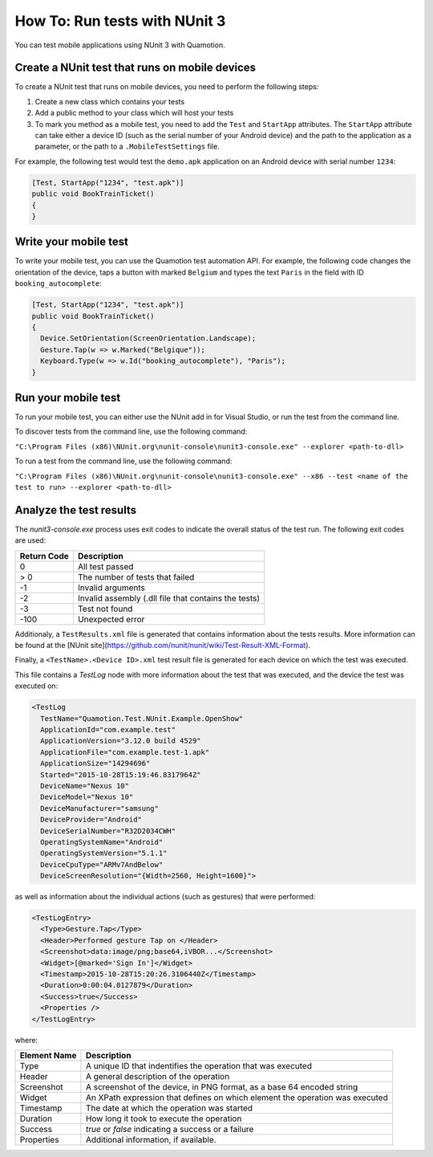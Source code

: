 How To: Run tests with NUnit 3
==============================

You can test mobile applications using NUnit 3 with Quamotion.

Create a NUnit test that runs on mobile devices
-----------------------------------------------

To create a NUnit test that runs on mobile devices, you need to perform the following steps:

1. Create a new class which contains your tests
2. Add a public method to your class which will host your tests
3. To mark you method as a mobile test, you need to add the ``Test`` and ``StartApp`` attributes. The ``StartApp`` attribute can take
   either a device ID (such as the serial number of your Android device) and the path to the application as a parameter, 
   or the path to a ``.MobileTestSettings`` file.
  
For example, the following test would test the ``demo.apk`` application on an Android device with serial number ``1234``:

.. code-block:: csharp

  [Test, StartApp("1234", "test.apk")]
  public void BookTrainTicket()
  {
  }

Write your mobile test
----------------------

To write your mobile test, you can use the Quamotion test automation API. For example, the following code changes the orientation
of the device, taps a button with marked ``Belgium`` and types the text ``Paris`` in the field with ID ``booking_autocomplete``:

.. code-block:: csharp

  [Test, StartApp("1234", "test.apk")]
  public void BookTrainTicket()
  {
    Device.SetOrientation(ScreenOrientation.Landscape);
    Gesture.Tap(w => w.Marked("Belgique"));
    Keyboard.Type(w => w.Id("booking_autocomplete"), "Paris");
  }

Run your mobile test
--------------------

To run your mobile test, you can either use the NUnit add in for Visual Studio, or run the test from the command line.

To discover tests from the command line, use the following command:

``"C:\Program Files (x86)\NUnit.org\nunit-console\nunit3-console.exe" --explorer <path-to-dll>``

To run a test from the command line, use the following command:

``"C:\Program Files (x86)\NUnit.org\nunit-console\nunit3-console.exe" --x86 --test <name of the test to run> --explorer <path-to-dll>``

Analyze the test results
------------------------

The `nunit3-console.exe` process uses exit codes to indicate the overall status of the test run. The following exit codes are used:

+-----------------------+---------------------------------------------------------------------------------------+
| Return Code           | Description                                                                           |
+=======================+=======================================================================================+
| 0                     | All test passed                                                                       |
+-----------------------+---------------------------------------------------------------------------------------+
| > 0                   | The number of tests that failed                                                       |
+-----------------------+---------------------------------------------------------------------------------------+
| -1                    | Invalid arguments                                                                     |
+-----------------------+---------------------------------------------------------------------------------------+
| -2                    | Invalid assembly (.dll file that contains the tests)                                  |
+-----------------------+---------------------------------------------------------------------------------------+
| -3                    | Test not found                                                                        |
+-----------------------+---------------------------------------------------------------------------------------+
| -100                  | Unexpected error                                                                      |
+-----------------------+---------------------------------------------------------------------------------------+

Additionaly, a ``TestResults.xml`` file is generated that contains information about the tests results. More information can be found
at the [NUnit site](https://github.com/nunit/nunit/wiki/Test-Result-XML-Format).

Finally, a ``<TestName>.<Device ID>.xml`` test result file is generated for each device on which the test was executed.

This file contains a `TestLog` node with more information about the test that was executed, and the device the test
was executed on:

.. code-block:: xml

  <TestLog 
    TestName="Quamotion.Test.NUnit.Example.OpenShow" 
    ApplicationId="com.example.test" 
    ApplicationVersion="3.12.0 build 4529" 
    ApplicationFile="com.example.test-1.apk" 
    ApplicationSize="14294696" 
    Started="2015-10-28T15:19:46.8317964Z" 
    DeviceName="Nexus 10" 
    DeviceModel="Nexus 10" 
    DeviceManufacturer="samsung" 
    DeviceProvider="Android" 
    DeviceSerialNumber="R32D2034CWH" 
    OperatingSystemName="Android" 
    OperatingSystemVersion="5.1.1" 
    DeviceCpuType="ARMv7AndBelow" 
    DeviceScreenResolution="{Width=2560, Height=1600}">


as well as information about the individual actions (such as gestures) that were performed:

.. code-block:: xml

  <TestLogEntry>
    <Type>Gesture.Tap</Type>
    <Header>Performed gesture Tap on </Header>
    <Screenshot>data:image/png;base64,iVBOR...</Screenshot>
    <Widget>[@marked='Sign In']</Widget>
    <Timestamp>2015-10-28T15:20:26.3106440Z</Timestamp>
    <Duration>0:00:04.0127879</Duration>
    <Success>true</Success> 
    <Properties />
  </TestLogEntry>

where:

+-----------------------+---------------------------------------------------------------------------------------+
| Element Name          | Description                                                                           |
+=======================+=======================================================================================+
| Type                  | A unique ID that indentifies the operation that was executed                          |
+-----------------------+---------------------------------------------------------------------------------------+
| Header                | A general description of the operation                                                |
+-----------------------+---------------------------------------------------------------------------------------+
| Screenshot            | A screenshot of the device, in PNG format, as a base 64 encoded string                |
+-----------------------+---------------------------------------------------------------------------------------+
| Widget                | An XPath expression that defines on which element the operation was executed          |
+-----------------------+---------------------------------------------------------------------------------------+
| Timestamp             | The date at which the operation was started                                           |
+-----------------------+---------------------------------------------------------------------------------------+
| Duration              | How long it took to execute the operation                                             |
+-----------------------+---------------------------------------------------------------------------------------+
| Success               | `true` or `false` indicating a success or a failure                                   |
+-----------------------+---------------------------------------------------------------------------------------+
| Properties            | Additional information, if available.                                                 |
+-----------------------+---------------------------------------------------------------------------------------+
